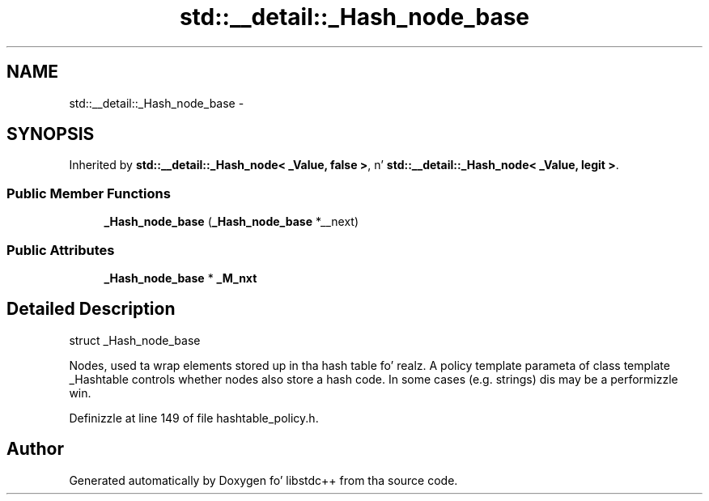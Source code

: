 .TH "std::__detail::_Hash_node_base" 3 "Thu Sep 11 2014" "libstdc++" \" -*- nroff -*-
.ad l
.nh
.SH NAME
std::__detail::_Hash_node_base \- 
.SH SYNOPSIS
.br
.PP
.PP
Inherited by \fBstd::__detail::_Hash_node< _Value, false >\fP, n' \fBstd::__detail::_Hash_node< _Value, legit >\fP\&.
.SS "Public Member Functions"

.in +1c
.ti -1c
.RI "\fB_Hash_node_base\fP (\fB_Hash_node_base\fP *__next)"
.br
.in -1c
.SS "Public Attributes"

.in +1c
.ti -1c
.RI "\fB_Hash_node_base\fP * \fB_M_nxt\fP"
.br
.in -1c
.SH "Detailed Description"
.PP 
struct _Hash_node_base
.PP
Nodes, used ta wrap elements stored up in tha hash table\& fo' realz. A policy template parameta of class template _Hashtable controls whether nodes also store a hash code\&. In some cases (e\&.g\&. strings) dis may be a performizzle win\&. 
.PP
Definizzle at line 149 of file hashtable_policy\&.h\&.

.SH "Author"
.PP 
Generated automatically by Doxygen fo' libstdc++ from tha source code\&.
